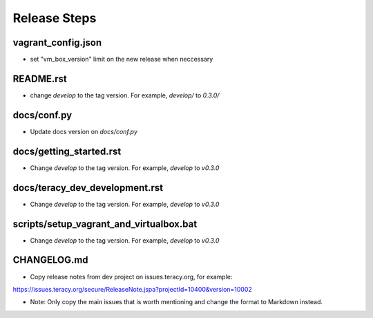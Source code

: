 Release Steps
=============

vagrant_config.json
-------------------

- set "vm_box_version" limit on the new release when neccessary


README.rst
----------

- change `develop` to the tag version. For example, `develop/` to `0.3.0/`

docs/conf.py
------------

- Update docs version on `docs/conf.py`

docs/getting_started.rst
------------------------

- Change `develop` to the tag version. For example, `develop` to `v0.3.0`

docs/teracy_dev_development.rst
-------------------------------

- Change `develop` to the tag version. For example, `develop` to `v0.3.0`

scripts/setup_vagrant_and_virtualbox.bat
----------------------------------------

- Change `develop` to the tag version. For example, `develop` to `v0.3.0`


CHANGELOG.md
------------

- Copy release notes from dev project on issues.teracy.org, for example:

https://issues.teracy.org/secure/ReleaseNote.jspa?projectId=10400&version=10002

- Note: Only copy the main issues that is worth mentioning and change the format to Markdown instead.
